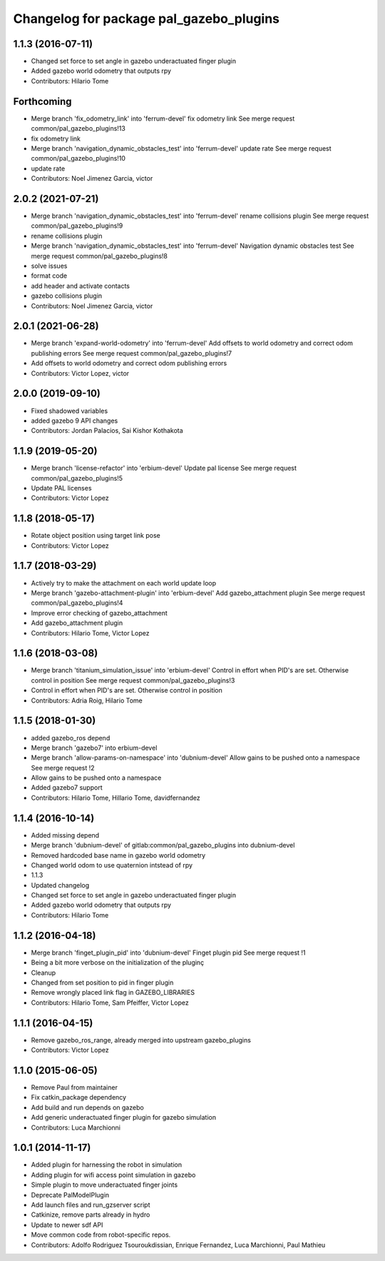 ^^^^^^^^^^^^^^^^^^^^^^^^^^^^^^^^^^^^^^^^
Changelog for package pal_gazebo_plugins
^^^^^^^^^^^^^^^^^^^^^^^^^^^^^^^^^^^^^^^^

1.1.3 (2016-07-11)
------------------
* Changed set force to set angle in gazebo underactuated finger plugin
* Added gazebo world odometry that outputs rpy
* Contributors: Hilario Tome

Forthcoming
-----------
* Merge branch 'fix_odometry_link' into 'ferrum-devel'
  fix odometry link
  See merge request common/pal_gazebo_plugins!13
* fix odometry link
* Merge branch 'navigation_dynamic_obstacles_test' into 'ferrum-devel'
  update rate
  See merge request common/pal_gazebo_plugins!10
* update rate
* Contributors: Noel Jimenez Garcia, victor

2.0.2 (2021-07-21)
------------------
* Merge branch 'navigation_dynamic_obstacles_test' into 'ferrum-devel'
  rename collisions plugin
  See merge request common/pal_gazebo_plugins!9
* rename collisions plugin
* Merge branch 'navigation_dynamic_obstacles_test' into 'ferrum-devel'
  Navigation dynamic obstacles test
  See merge request common/pal_gazebo_plugins!8
* solve issues
* format code
* add header and activate contacts
* gazebo collisions plugin
* Contributors: Noel Jimenez Garcia, victor

2.0.1 (2021-06-28)
------------------
* Merge branch 'expand-world-odometry' into 'ferrum-devel'
  Add offsets to world odometry and correct odom publishing errors
  See merge request common/pal_gazebo_plugins!7
* Add offsets to world odometry and correct odom publishing errors
* Contributors: Victor Lopez, victor

2.0.0 (2019-09-10)
------------------
* Fixed shadowed variables
* added gazebo 9 API changes
* Contributors: Jordan Palacios, Sai Kishor Kothakota

1.1.9 (2019-05-20)
------------------
* Merge branch 'license-refactor' into 'erbium-devel'
  Update pal license
  See merge request common/pal_gazebo_plugins!5
* Update PAL licenses
* Contributors: Victor Lopez

1.1.8 (2018-05-17)
------------------
* Rotate object position using target link pose
* Contributors: Victor Lopez

1.1.7 (2018-03-29)
------------------
* Actively try to make the attachment on each world update loop
* Merge branch 'gazebo-attachment-plugin' into 'erbium-devel'
  Add gazebo_attachment plugin
  See merge request common/pal_gazebo_plugins!4
* Improve error checking of gazebo_attachment
* Add gazebo_attachment plugin
* Contributors: Hilario Tome, Victor Lopez

1.1.6 (2018-03-08)
------------------
* Merge branch 'titanium_simulation_issue' into 'erbium-devel'
  Control in effort when PID's are set. Otherwise control in position
  See merge request common/pal_gazebo_plugins!3
* Control in effort when PID's are set. Otherwise control in position
* Contributors: Adria Roig, Hilario Tome

1.1.5 (2018-01-30)
------------------
* added gazebo_ros depend
* Merge branch 'gazebo7' into erbium-devel
* Merge branch 'allow-params-on-namespace' into 'dubnium-devel'
  Allow gains to be pushed onto a namespace
  See merge request !2
* Allow gains to be pushed onto a namespace
* Added gazebo7 support
* Contributors: Hilario Tome, Hillario Tome, davidfernandez

1.1.4 (2016-10-14)
------------------
* Added missing depend
* Merge branch 'dubnium-devel' of gitlab:common/pal_gazebo_plugins into dubnium-devel
* Removed hardcoded base name in gazebo world odometry
* Changed world odom to use quaternion intstead of rpy
* 1.1.3
* Updated changelog
* Changed set force to set angle in gazebo underactuated finger plugin
* Added gazebo world odometry that outputs rpy
* Contributors: Hilario Tome

1.1.2 (2016-04-18)
------------------
* Merge branch 'finget_plugin_pid' into 'dubnium-devel'
  Finget plugin pid
  See merge request !1
* Being a bit more verbose on the initialization of the pluginç
* Cleanup
* Changed from set position to pid in finger plugin
* Remove wrongly placed link flag in GAZEBO_LIBRARIES
* Contributors: Hilario Tome, Sam Pfeiffer, Victor Lopez

1.1.1 (2016-04-15)
------------------
* Remove gazebo_ros_range, already merged into upstream gazebo_plugins
* Contributors: Victor Lopez

1.1.0 (2015-06-05)
------------------
* Remove Paul from maintainer
* Fix catkin_package dependency
* Add build and run depends on gazebo
* Add generic underactuated finger plugin for gazebo simulation
* Contributors: Luca Marchionni

1.0.1 (2014-11-17)
------------------
* Added plugin for harnessing the robot in simulation
* Adding plugin for wifi access point simulation in gazebo
* Simple plugin to move underactuated finger joints
* Deprecate PalModelPlugin
* Add launch files and run_gzserver script
* Catkinize, remove parts already in hydro
* Update to newer sdf API
* Move common code from robot-specific repos.
* Contributors: Adolfo Rodriguez Tsouroukdissian, Enrique Fernandez, Luca Marchionni, Paul Mathieu
